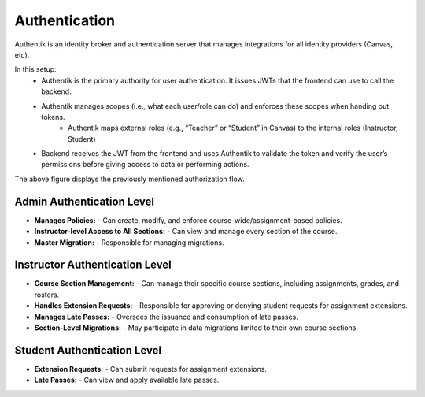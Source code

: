 .. _Authentication:

Authentication
==========================
Authentik is an identity broker and authentication server that manages integrations for all identity providers (Canvas, etc).

In this setup:
    - Authentik is the primary authority for user authentication. It issues JWTs that the frontend can use to call the backend.

    - Authentik manages scopes (i.e., what each user/role can do) and enforces these scopes when handing out tokens.
        - Authentik maps external roles (e.g., “Teacher” or “Student” in Canvas) to the internal roles (Instructor, Student)
    - Backend receives the JWT from the frontend and uses Authentik to validate the token and verify the user’s permissions before giving access to data or performing actions.

.. image:: images/authflow.png
    :alt: This is an image showing a system diagram of the auth flow in Packtrain

The above figure displays the previously mentioned authorization flow.

Admin Authentication Level
--------------------------
- **Manages Policies:**  
  - Can create, modify, and enforce course-wide/assignment-based policies.
- **Instructor-level Access to All Sections:**  
  - Can view and manage every section of the course.
- **Master Migration:**  
  - Responsible for managing migrations.

Instructor Authentication Level
-------------------------------
- **Course Section Management:**  
  - Can manage their specific course sections, including assignments, grades, and rosters.
- **Handles Extension Requests:**  
  - Responsible for approving or denying student requests for assignment extensions.
- **Manages Late Passes:**  
  - Oversees the issuance and consumption of late passes.
- **Section-Level Migrations:**  
  - May participate in data migrations limited to their own course sections. 

Student Authentication Level
----------------------------
- **Extension Requests:**  
  - Can submit requests for assignment extensions.
- **Late Passes:**  
  - Can view and apply available late passes.



